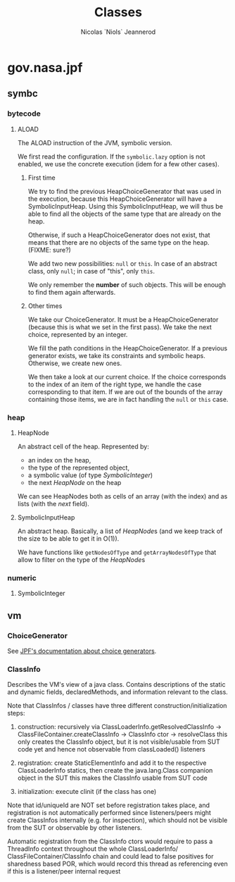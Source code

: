 #+TITLE: Classes
#+AUTHOR: Nicolas `Niols` Jeannerod
#+EMAIL: niols@niols.fr
#+STARTUP: indent

* gov.nasa.jpf
** symbc
*** bytecode
**** ALOAD
The ALOAD instruction of the JVM, symbolic version.

We first read the configuration. If the =symbolic.lazy= option is not
enabled, we use the concrete execution (idem for a few other cases).

***** First time
We try to find the previous HeapChoiceGenerator that was used in the
execution, because this HeapChoiceGenerator will have a
SymbolicInputHeap. Using this SymbolicInputHeap, we will thus be able
to find all the objects of the same type that are already on the heap.

Otherwise, if such a HeapChoiceGenerator does not exist, that means
that there are no objects of the same type on the heap. (FIXME: sure?)

We add two new possibilities: =null= or =this=. In case of an abstract
class, only =null=; in case of "this", only =this=.

We only remember the *number* of such objects. This will be enough to
find them again afterwards.

***** Other times
We take our ChoiceGenerator. It must be a HeapChoiceGenerator (because
this is what we set in the first pass). We take the next choice,
represented by an integer.

We fill the path conditions in the HeapChoiceGenerator. If a previous
generator exists, we take its constraints and symbolic
heaps. Otherwise, we create new ones.

We then take a look at our current choice. If the choice corresponds
to the index of an item of the right type, we handle the case
corresponding to that item. If we are out of the bounds of the array
containing those items, we are in fact handling the =null= or =this= case.
*** heap
**** HeapNode
An abstract cell of the heap. Represented by:
- an index on the heap,
- the type of the represented object,
- a symbolic value (of type [[SymbolicInteger]])
- the next [[HeapNode]] on the heap

We can see HeapNodes both as cells of an array (with the index) and as
lists (with the /next/ field).
**** SymbolicInputHeap
An abstract heap. Basically, a list of [[HeapNode]]s (and we keep track of
the size to be able to get it in O(1)).

We have functions like ~getNodesOfType~ and ~getArrayNodesOfType~ that
allow to filter on the type of the [[HeapNode]]s
*** numeric
**** SymbolicInteger
** vm
*** ChoiceGenerator
See [[https://babelfish.arc.nasa.gov/trac/jpf/wiki/devel/choicegenerator][JPF's documentation about choice generators]].
*** ClassInfo
Describes the VM's view of a java class. Contains descriptions of the
static and dynamic fields, declaredMethods, and information relevant
to the class.
 
Note that ClassInfos / classes have three different
construction/initialization steps:

1. construction: recursively via ClassLoaderInfo.getResolvedClassInfo
   -> ClassFileContainer.createClassInfo -> ClassInfo ctor ->
   resolveClass this only creates the ClassInfo object, but it is not
   visible/usable from SUT code yet and hence not observable from
   classLoaded() listeners

2. registration: create StaticElementInfo and add it to the respective
   ClassLoaderInfo statics, then create the java.lang.Class companion
   object in the SUT this makes the ClassInfo usable from SUT code

3. initialization: execute clinit (if the class has one)
 
Note that id/uniqueId are NOT set before registration takes place, and
registration is not automatically performed since listeners/peers
might create ClassInfos internally (e.g. for inspection), which should
not be visible from the SUT or observable by other listeners.
 
Automatic registration from the ClassInfo ctors would require to pass
a ThreadInfo context throughout the whole ClassLoaderInfo/
ClassFileContainer/ClassInfo chain and could lead to false positives
for sharedness based POR, which would record this thread as
referencing even if this is a listener/peer internal request
